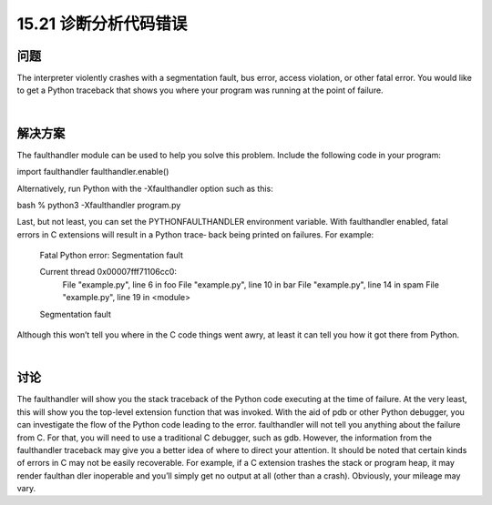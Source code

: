 ==============================
15.21 诊断分析代码错误
==============================

----------
问题
----------
The interpreter violently crashes with a segmentation fault, bus error, access violation,
or other fatal error. You would like to get a Python traceback that shows you where your
program was running at the point of failure.

|

----------
解决方案
----------
The  faulthandler module can be used to help you solve this problem. Include the
following code in your program:

import faulthandler
faulthandler.enable()

Alternatively, run Python with the -Xfaulthandler option such as this:

bash % python3 -Xfaulthandler program.py

Last, but not least, you can set the PYTHONFAULTHANDLER environment variable.
With faulthandler enabled, fatal errors in C extensions will result in a Python trace‐
back being printed on failures. For example:

    Fatal Python error: Segmentation fault

    Current thread 0x00007fff71106cc0:
      File "example.py", line 6 in foo
      File "example.py", line 10 in bar
      File "example.py", line 14 in spam
      File "example.py", line 19 in <module>
    Segmentation fault

Although this won’t tell you where in the C code things went awry, at least it can tell you
how it got there from Python.

|

----------
讨论
----------
The faulthandler will show you the stack traceback of the Python code executing at
the time of failure. At the very least, this will show you the top-level extension function
that was invoked. With the aid of pdb or other Python debugger, you can investigate the
flow of the Python code leading to the error.
faulthandler will not tell you anything about the failure from C. For that, you will
need to use a traditional C debugger, such as gdb. However, the information from the
faulthandler traceback may give you a better idea of where to direct your attention.
It should be noted that certain kinds of errors in C may not be easily recoverable. For
example, if a C extension trashes the stack or program heap, it may render faulthan
dler inoperable and you’ll simply get no output at all (other than a crash). Obviously,
your mileage may vary.

